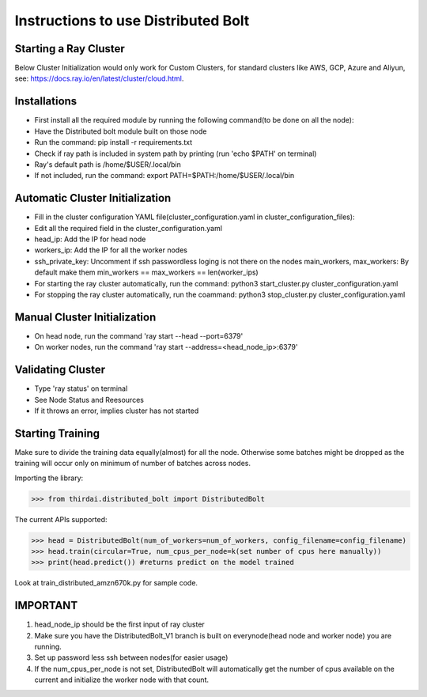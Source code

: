 Instructions to use Distributed Bolt
====================================



Starting a Ray Cluster
----------------------
Below Cluster Initialization would only work for Custom Clusters, for standard clusters like AWS, GCP, Azure and Aliyun, see: https://docs.ray.io/en/latest/cluster/cloud.html.




Installations
--------------------
- First install all the required module by running the following command(to be done on all the node):
- Have the Distributed bolt module built on those node 
- Run the command: pip install -r requirements.txt
- Check if ray path is included in system path by printing (run 'echo $PATH' on terminal)
- Ray's default path is /home/$USER/.local/bin
- If not included, run the command: export PATH=$PATH:/home/$USER/.local/bin
                
Automatic Cluster Initialization
----------------------------------
- Fill in the cluster configuration YAML file(cluster_configuration.yaml in cluster_configuration_files): 
- Edit all the required field in the cluster_configuration.yaml
- head_ip: Add the IP for head node 
- workers_ip: Add the IP for all the worker nodes
- ssh_private_key: Uncomment if ssh passwordless loging is not there on the nodes main_workers, max_workers: By default make them min_workers == max_workers == len(worker_ips)
- For starting the ray cluster automatically, run the command: python3 start_cluster.py cluster_configuration.yaml
- For stopping the ray cluster automatically, run the coammand: python3 stop_cluster.py cluster_configuration.yaml
                
                
Manual Cluster Initialization
------------------------------
- On head node, run the command 'ray start --head --port=6379'
- On worker nodes, run the command 'ray start --address=<head_node_ip>:6379'
               


Validating Cluster
---------------------
- Type 'ray status' on terminal
- See Node Status and Reesources
- If it throws an error, implies cluster has not started

Starting Training
-------------------
Make sure to divide the training data equally(almost) for all the node. Otherwise some batches might be dropped as the training will occur only on minimum of number of batches across nodes. 


Importing the library:

>>> from thirdai.distributed_bolt import DistributedBolt

The current APIs supported:

>>> head = DistributedBolt(num_of_workers=num_of_workers, config_filename=config_filename) 
>>> head.train(circular=True, num_cpus_per_node=k(set number of cpus here manually)) 
>>> print(head.predict()) #returns predict on the model trained

Look at train_distributed_amzn670k.py for sample code.

IMPORTANT
------------------
1. head_node_ip should be the first input of ray cluster
2. Make sure you have the DistributedBolt_V1 branch is built on everynode(head node and worker node) you are running.
3. Set up password less ssh between nodes(for easier usage)
4. If the num_cpus_per_node is not set, DistributedBolt will automatically get the number of cpus available on the current and initialize the worker node with that count.